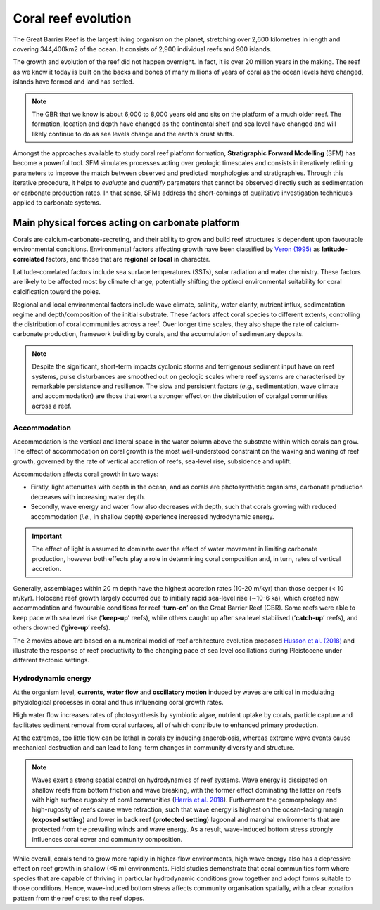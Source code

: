 Coral reef evolution
=================

The Great Barrier Reef is the largest living organism on the planet, stretching over 2,600 kilometres in length and covering 344,400km2 of the ocean. It consists of 2,900 individual reefs and 900 islands.

The growth and evolution of the reef did not happen overnight. In fact, it is over 20 million years in the making. The reef as we know it today is built on the backs and bones of many millions of years of coral as the ocean levels have changed, islands have formed and land has settled.

.. image:: images/GBR.jpg
  :scale: 35 %
  :alt: Rise and fall of the Great Barrier Reef over 30,000 years
  :align: center

.. note::
  The GBR that we know is about 6,000 to 8,000 years old and sits on the platform of a much older reef. The formation, location and depth have changed as the continental shelf and sea level have changed and will likely continue to do as sea levels change and the earth's crust shifts.


Amongst the approaches available to study coral reef platform formation, **Stratigraphic Forward Modelling** (SFM) has become a powerful tool. SFM simulates processes acting over geologic timescales and consists in iteratively refining parameters to improve the match between observed and predicted morphologies and stratigraphies. Through this iterative procedure, it helps to *evaluate* and *quantify* parameters that cannot be observed directly such as sedimentation or carbonate production rates. In that sense, SFMs address the short-comings of qualitative investigation techniques applied to carbonate systems.


Main physical forces acting on carbonate platform
-----------

Corals are calcium-carbonate-secreting, and their ability to grow and build reef structures is dependent upon favourable environmental conditions. Environmental factors affecting growth have been classified by `Veron (1995) <https://books.google.com.au/books/about/Corals_in_Space_and_Time.html?id=piQvtbFUicAC&redir_esc=y>`_ as **latitude-correlated** factors, and those that are **regional or local** in character.


.. image:: images/pyreef.jpg
  :scale: 13 %
  :alt: Schematic figure of a hypothetical reef with transitions from shallow to deep assemblages occurring down-core, illustrating growth-form responses of corals to environmental forcing including light, sea level changes (sl), hydrodynamic energy (w wave conditions and c currents), tectonic (u uplift and s subsidence), oceanic conditions (T temperature, nu nutrients, pH acidity), karstification (k) and sediment flux.
  :align: center


Latitude-correlated factors include sea surface temperatures (SSTs), solar radiation and water chemistry. These factors are likely to be affected most by climate change, potentially shifting the *optimal* environmental suitability for coral calcification toward the poles.

Regional and local environmental factors include wave climate, salinity, water clarity, nutrient influx, sedimentation regime and depth/composition of the initial substrate. These factors affect coral species to different extents, controlling the distribution of coral communities across a reef. Over longer time scales, they also shape the rate of calcium-carbonate production, framework building by corals, and the accumulation of sedimentary deposits.

.. note::
  Despite the significant, short-term impacts cyclonic storms and terrigenous sediment input have on reef systems, pulse disturbances are smoothed out on geologic scales where reef systems are characterised by remarkable persistence and resilience. The slow and persistent factors (*e.g.*, sedimentation, wave climate and accommodation) are those that exert a stronger effect on the distribution of coralgal communities across a reef.



Accommodation
*****

Accommodation is the vertical and lateral space in the water column above the substrate within which corals can grow. The effect of accommodation on coral growth is the most well-understood constraint on the waxing and waning of reef growth, governed by the rate of vertical accretion of reefs, sea-level rise, subsidence and uplift.

Accommodation affects coral growth in two ways:

* Firstly, light attenuates with depth in the ocean, and as corals are photosynthetic organisms, carbonate production decreases with increasing water depth.
* Secondly, wave energy and water flow also decreases with depth, such that corals growing with reduced accommodation (*i.e.*, in shallow depth) experience increased hydrodynamic energy.

.. important::
  The effect of light is assumed to dominate over the effect of water movement in limiting carbonate production, however both effects play a role in determining coral composition and, in turn, rates of vertical accretion.


.. raw:: html

    <div style="text-align: center; margin-bottom: 2em;">
    <iframe width="100%" height="550" src="https://www.youtube.com/embed/0kCfb56AdLw?rel=0" frameborder="0" allow="accelerometer; autoplay; encrypted-media; gyroscope; picture-in-picture" allowfullscreen></iframe>
    </div>


.. raw:: html

    <div style="text-align: center; margin-bottom: 2em;">
    <iframe width="100%" height="550" src="https://www.youtube.com/embed/DhXHPzpyVPs?rel=0" frameborder="0" allow="accelerometer; autoplay; encrypted-media; gyroscope; picture-in-picture" allowfullscreen></iframe>
    </div>

Generally, assemblages within 20 m depth have the highest accretion rates (10-20 m/kyr) than those deeper (< 10 m/kyr). Holocene reef growth largely occurred due to initially rapid sea-level rise (∼10-6 ka), which created new accommodation and favourable conditions for reef ‘**turn-on**’ on the Great Barrier Reef (GBR). Some reefs were able to keep pace with sea level rise (‘**keep-up**’ reefs), while others caught up after sea level stabilised (‘**catch-up**’ reefs), and others drowned (‘**give-up**’ reefs).

The 2 movies above are based on a numerical model of reef architecture evolution proposed `Husson et al. (2018)
<https://agupubs.onlinelibrary.wiley.com/doi/epdf/10.1002/2017GC007335>`_ and illustrate the response of reef productivity to the changing pace of sea level oscillations during Pleistocene under different tectonic settings.


Hydrodynamic energy
*****


At the organism level, **currents**, **water flow** and **oscillatory motion** induced by waves are critical in modulating physiological processes in coral and thus influencing coral growth rates.

High water flow increases rates of photosynthesis by symbiotic algae, nutrient uptake by corals, particle capture and facilitates sediment removal from coral surfaces, all of which contribute to enhanced primary production.

At the extremes, too little flow can be lethal in corals by inducing anaerobiosis, whereas extreme wave events cause mechanical destruction and can lead to long-term changes in community diversity and structure.


.. image:: images/harris.jpg
  :scale: 23 %
  :alt: Coral reef structural complexity provides important coastal protection from waves under rising sea levels.
  :align: center


.. note::
  Waves exert a strong spatial control on hydrodynamics of reef systems. Wave energy is dissipated on shallow reefs from bottom friction and wave breaking, with the former effect dominating the latter on reefs with high surface rugosity of coral communities (`Harris et al. 2018 <https://advances.sciencemag.org/content/4/2/eaao4350>`_). Furthermore the geomorphology and high-rugosity of reefs cause wave refraction, such that wave energy is highest on the ocean-facing margin (**exposed setting**) and lower in back reef (**protected setting**) lagoonal and marginal environments that are protected from the prevailing winds and wave energy. As a result, wave-induced bottom stress strongly influences coral cover and community composition.

While overall, corals tend to grow more rapidly in higher-flow environments, high wave energy also has a depressive effect on reef growth in shallow (<6 m) environments. Field studies demonstrate that coral communities form where species that are capable of thriving in particular hydrodynamic conditions grow together and adopt forms suitable to those conditions. Hence, wave-induced bottom stress affects community organisation spatially, with a clear zonation pattern from the reef crest to the reef slopes.
